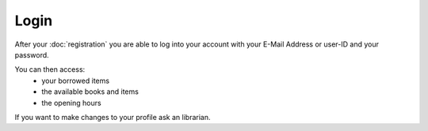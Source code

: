 Login
================================

After your :doc:`registration` you are able to log into your account with your E-Mail Address
or user-ID and your password.

You can then access:
   - your borrowed items
   - the available books and items
   - the opening hours

If you want to make changes to your profile ask an librarian.
